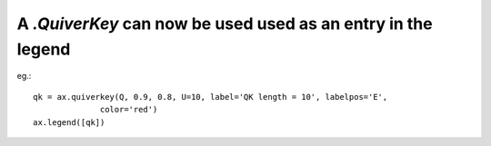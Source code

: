 A `.QuiverKey` can now be used used as an entry in the legend
-----------------------------------------------------------

eg.::

    qk = ax.quiverkey(Q, 0.9, 0.8, U=10, label='QK length = 10', labelpos='E',
                  color='red')
    ax.legend([qk])
